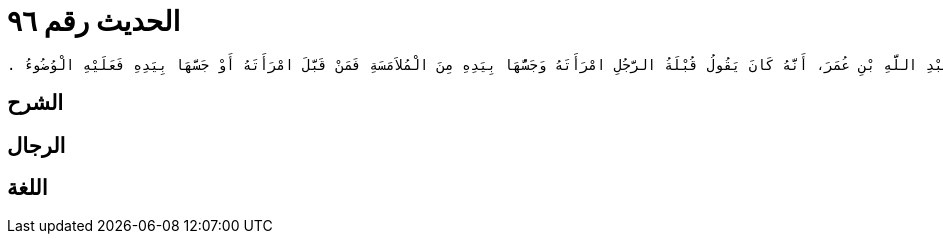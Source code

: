 
= الحديث رقم ٩٦

[quote.hadith]
----
حَدَّثَنِي يَحْيَى، عَنْ مَالِكٍ، عَنِ ابْنِ شِهَابٍ، عَنْ سَالِمِ بْنِ عَبْدِ اللَّهِ، عَنْ أَبِيهِ عَبْدِ اللَّهِ بْنِ عُمَرَ، أَنَّهُ كَانَ يَقُولُ قُبْلَةُ الرَّجُلِ امْرَأَتَهُ وَجَسُّهَا بِيَدِهِ مِنَ الْمُلاَمَسَةِ فَمَنْ قَبَّلَ امْرَأَتَهُ أَوْ جَسَّهَا بِيَدِهِ فَعَلَيْهِ الْوُضُوءُ ‏.‏
----

== الشرح

== الرجال

== اللغة
    